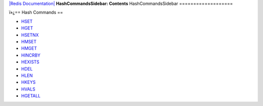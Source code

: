 `|Redis Documentation| <index.html>`_
**HashCommandsSidebar: Contents**
HashCommandsSidebar
===================

ï»¿== Hash Commands ==

-  `HSET <HsetCommand.html>`_
-  `HGET <HgetCommand.html>`_
-  `HSETNX <HsetnxCommand.html>`_
-  `HMSET <HmsetCommand.html>`_
-  `HMGET <HmgetCommand.html>`_
-  `HINCRBY <HincrbyCommand.html>`_
-  `HEXISTS <HexistsCommand.html>`_
-  `HDEL <HdelCommand.html>`_
-  `HLEN <HlenCommand.html>`_
-  `HKEYS <HgetallCommand.html>`_
-  `HVALS <HgetallCommand.html>`_
-  `HGETALL <HgetallCommand.html>`_

.. |Redis Documentation| image:: redis.png
